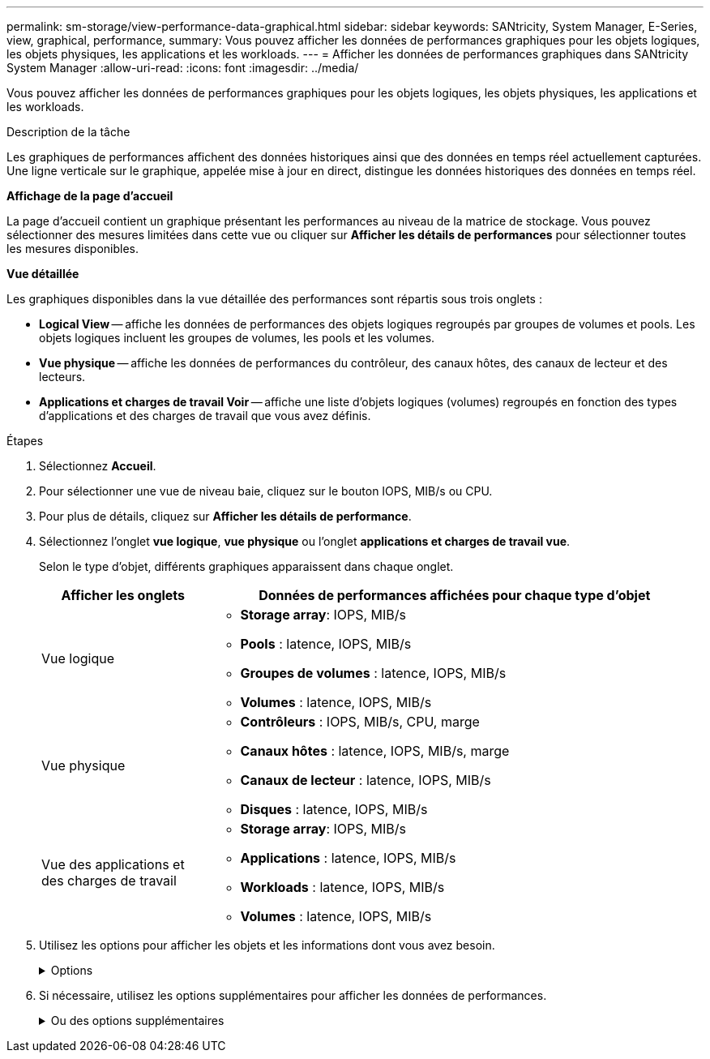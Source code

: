 ---
permalink: sm-storage/view-performance-data-graphical.html 
sidebar: sidebar 
keywords: SANtricity, System Manager, E-Series, view, graphical, performance, 
summary: Vous pouvez afficher les données de performances graphiques pour les objets logiques, les objets physiques, les applications et les workloads. 
---
= Afficher les données de performances graphiques dans SANtricity System Manager
:allow-uri-read: 
:icons: font
:imagesdir: ../media/


[role="lead"]
Vous pouvez afficher les données de performances graphiques pour les objets logiques, les objets physiques, les applications et les workloads.

.Description de la tâche
Les graphiques de performances affichent des données historiques ainsi que des données en temps réel actuellement capturées. Une ligne verticale sur le graphique, appelée mise à jour en direct, distingue les données historiques des données en temps réel.

*Affichage de la page d'accueil*

La page d'accueil contient un graphique présentant les performances au niveau de la matrice de stockage. Vous pouvez sélectionner des mesures limitées dans cette vue ou cliquer sur *Afficher les détails de performances* pour sélectionner toutes les mesures disponibles.

*Vue détaillée*

Les graphiques disponibles dans la vue détaillée des performances sont répartis sous trois onglets :

* *Logical View* -- affiche les données de performances des objets logiques regroupés par groupes de volumes et pools. Les objets logiques incluent les groupes de volumes, les pools et les volumes.
* *Vue physique* -- affiche les données de performances du contrôleur, des canaux hôtes, des canaux de lecteur et des lecteurs.
* *Applications et charges de travail Voir* -- affiche une liste d'objets logiques (volumes) regroupés en fonction des types d'applications et des charges de travail que vous avez définis.


.Étapes
. Sélectionnez *Accueil*.
. Pour sélectionner une vue de niveau baie, cliquez sur le bouton IOPS, MIB/s ou CPU.
. Pour plus de détails, cliquez sur *Afficher les détails de performance*.
. Sélectionnez l'onglet *vue logique*, *vue physique* ou l'onglet *applications et charges de travail vue*.
+
Selon le type d'objet, différents graphiques apparaissent dans chaque onglet.

+
[cols="25h,~"]
|===
| Afficher les onglets | Données de performances affichées pour chaque type d'objet 


 a| 
Vue logique
 a| 
** *Storage array*: IOPS, MIB/s
** *Pools* : latence, IOPS, MIB/s
** *Groupes de volumes* : latence, IOPS, MIB/s
** *Volumes* : latence, IOPS, MIB/s




 a| 
Vue physique
 a| 
** *Contrôleurs* : IOPS, MIB/s, CPU, marge
** *Canaux hôtes* : latence, IOPS, MIB/s, marge
** *Canaux de lecteur* : latence, IOPS, MIB/s
** *Disques* : latence, IOPS, MIB/s




 a| 
Vue des applications et des charges de travail
 a| 
** *Storage array*: IOPS, MIB/s
** *Applications* : latence, IOPS, MIB/s
** *Workloads* : latence, IOPS, MIB/s
** *Volumes* : latence, IOPS, MIB/s


|===
. Utilisez les options pour afficher les objets et les informations dont vous avez besoin.
+
.Options
[%collapsible]
====
[cols="25h,~"]
|===
| Options d'affichage des objets | Description 


 a| 
Développez un tiroir pour afficher la liste des objets.
 a| 
_Tiroirs de navigation_ contiennent des objets de stockage, tels que des pools, des groupes de volumes et des lecteurs.

Cliquez sur le tiroir pour afficher la liste des objets du tiroir.



 a| 
Sélectionnez les objets à afficher.
 a| 
Cochez la case à gauche de chaque objet pour choisir les données de performances à afficher.



 a| 
Utilisez filtre pour rechercher des noms d'objet ou des noms partiels.
 a| 
Dans la zone filtre, entrez le nom ou le nom partiel des objets à lister uniquement ces objets dans le tiroir.



 a| 
Cliquez sur *Actualiser les graphiques* après avoir sélectionné des objets.
 a| 
Après avoir sélectionné des objets dans les tiroirs, sélectionnez *Actualiser les graphiques* pour afficher les données graphiques des éléments que vous avez sélectionnés.



 a| 
Masquer ou afficher le graphique
 a| 
Sélectionnez le titre du graphique à masquer ou à afficher.

|===
====
. Si nécessaire, utilisez les options supplémentaires pour afficher les données de performances.
+
.Ou des options supplémentaires
[%collapsible]
====
[cols="25h,~"]
|===
| Option | Description 


 a| 
Délai
 a| 
Sélectionnez la durée que vous souhaitez afficher (5 minutes, 1 heure, 8 heures, 1 jour, 7 jours, ou 30 jours). La valeur par défaut est 1 heure.


NOTE: Le chargement des données de performances sur une période de 30 jours peut prendre plusieurs minutes. Ne vous éloignez pas de la page Web, n'actualisez pas la page Web ou ne fermez pas le navigateur pendant le chargement des données.



 a| 
Détails du point de données
 a| 
Passez le curseur de la souris sur le graphique pour afficher les mesures d'un point de données particulier.



 a| 
Barre de défilement
 a| 
Utilisez la barre de défilement située sous le graphique pour afficher une période antérieure ou ultérieure.



 a| 
Barre de zoom
 a| 
Sous le graphique, faites glisser les poignées de la barre de zoom pour effectuer un zoom arrière sur une plage de temps. Plus la barre de zoom est large, moins les détails du graphique sont détaillés.

Pour réinitialiser le graphique, sélectionnez l'une des options d'intervalle de temps.



 a| 
Glisser-déposer
 a| 
Sur le graphique, faites glisser le curseur d'un point dans le temps vers un autre pour effectuer un zoom avant sur une plage de temps.

Pour réinitialiser le graphique, sélectionnez l'une des options d'intervalle de temps.

|===
====

